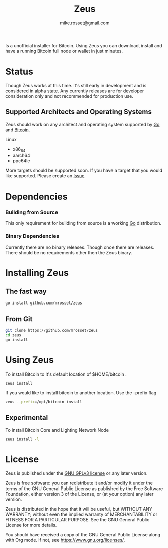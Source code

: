 #+TITLE: Zeus
#+DESCRIPTION: Zeus is the easiest way to install and operate a Bitcoin full node.
#+AUTHOR: mike.rosset@gmail.com
#+STARTUP: overview

Is a unofficial installer for Bitcoin. Using Zeus you can download,
install and have a running Bitcoin full node or wallet in just
minutes.

* Status

Though Zeus works at this time. It's still early in development and is
considered in alpha state. Any currently releases are for developer
consideration only and not recommended for production use.

** Supported Architects and Operating Systems

Zeus should work on any architect and operating system supported by [[https://go.dev/][Go]]
and [[https://bitcoincore.org/][Bitcoin]].

**** Linux
- x86_64
- aarch64
- ppc64le

More targets should be supported soon. If you have a target that you
would like supported. Please create an [[https://github.com/mrosset/zeus/issues][Issue]]

* Dependencies

*** Building from Source

This only requirement for building from source is a working [[https://go.dev/][Go]] distribution.

*** Binary Dependencies

Currently there are no binary releases. Though once there are
releases. There should be no requirements other then the Zeus binary.

* Installing Zeus

** The fast way
#+begin_src sh
  go install github.com/mrosset/zeus
#+end_src

#+RESULTS:

** From Git
#+begin_src sh
  git clone https://github.com/mrosset/zeus
  cd zeus
  go install
#+end_src

#+RESULTS:

* Using Zeus

To install Bitcoin to it's default location of $HOME/bitcoin .
#+begin_src sh
  zeus install
#+end_src

If you would like to install bitcoin to another location. Use the --prefix flag
#+begin_src sh
zeus --prefix=/opt/bitcoin install
#+end_src

** Experimental

To install Bitcoin Core and Lighting Network Node
#+begin_src sh
zeus install -l
#+end_src

* License

Zeus is published under the [[https://www.gnu.org/licenses/gpl-3.0.html][GNU GPLv3 license]] or any later
version.

Zeus is free software: you can redistribute it and/or modify it
under the terms of the GNU General Public License as published by the
Free Software Foundation, either version 3 of the License, or (at your
option) any later version.

Zeus is distributed in the hope that it will be useful, but
WITHOUT ANY WARRANTY; without even the implied warranty of
MERCHANTABILITY or FITNESS FOR A PARTICULAR PURPOSE.  See the GNU
General Public License for more details.

You should have received a copy of the GNU General Public License
along with Org mode.  If not, see https://www.gnu.org/licenses/.
